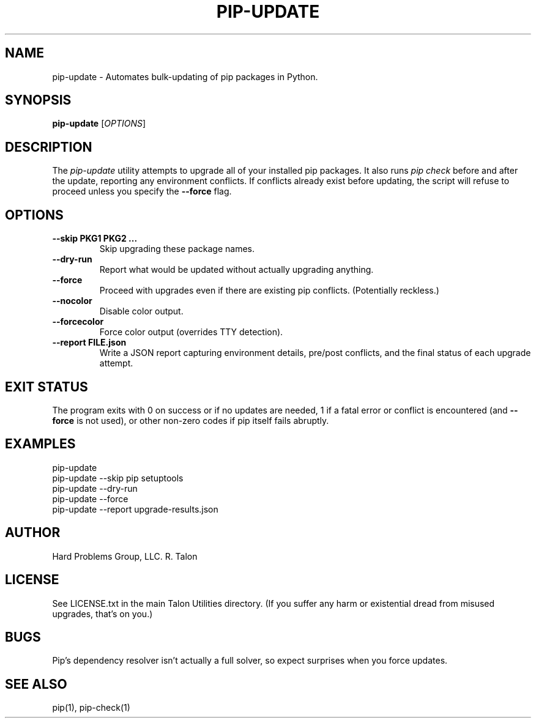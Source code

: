 .TH PIP-UPDATE 1 "February 2025" "Talon Utilities" "User Manuals"
.SH NAME
pip-update \- Automates bulk-updating of pip packages in Python.

.SH SYNOPSIS
.B pip-update
[\fIOPTIONS\fR]

.SH DESCRIPTION
The \fIpip-update\fR utility attempts to upgrade all of your installed pip packages. It also runs 
\fIpip check\fR before and after the update, reporting any environment conflicts. If conflicts
already exist before updating, the script will refuse to proceed unless you specify the 
\fB\-\-force\fR flag.

.SH OPTIONS
.TP
\fB--skip PKG1 PKG2 ...\fR
Skip upgrading these package names.
.TP
\fB--dry-run\fR
Report what would be updated without actually upgrading anything.
.TP
\fB--force\fR
Proceed with upgrades even if there are existing pip conflicts. (Potentially reckless.)
.TP
\fB--nocolor\fR
Disable color output.
.TP
\fB--forcecolor\fR
Force color output (overrides TTY detection).
.TP
\fB--report FILE.json\fR
Write a JSON report capturing environment details, pre/post conflicts, and the final status of each upgrade attempt.

.SH EXIT STATUS
The program exits with 0 on success or if no updates are needed, 1 if a fatal error or conflict is encountered 
(and \fB\-\-force\fR is not used), or other non-zero codes if pip itself fails abruptly.

.SH EXAMPLES
.nf
  pip-update
  pip-update --skip pip setuptools
  pip-update --dry-run
  pip-update --force
  pip-update --report upgrade-results.json
.fi

.SH AUTHOR
Hard Problems Group, LLC.  R. Talon

.SH LICENSE
See LICENSE.txt in the main Talon Utilities directory. 
(If you suffer any harm or existential dread from misused upgrades, that's on you.)

.SH BUGS
Pip's dependency resolver isn't actually a full solver, so expect surprises when you force updates.

.SH SEE ALSO
pip(1), pip-check(1)

